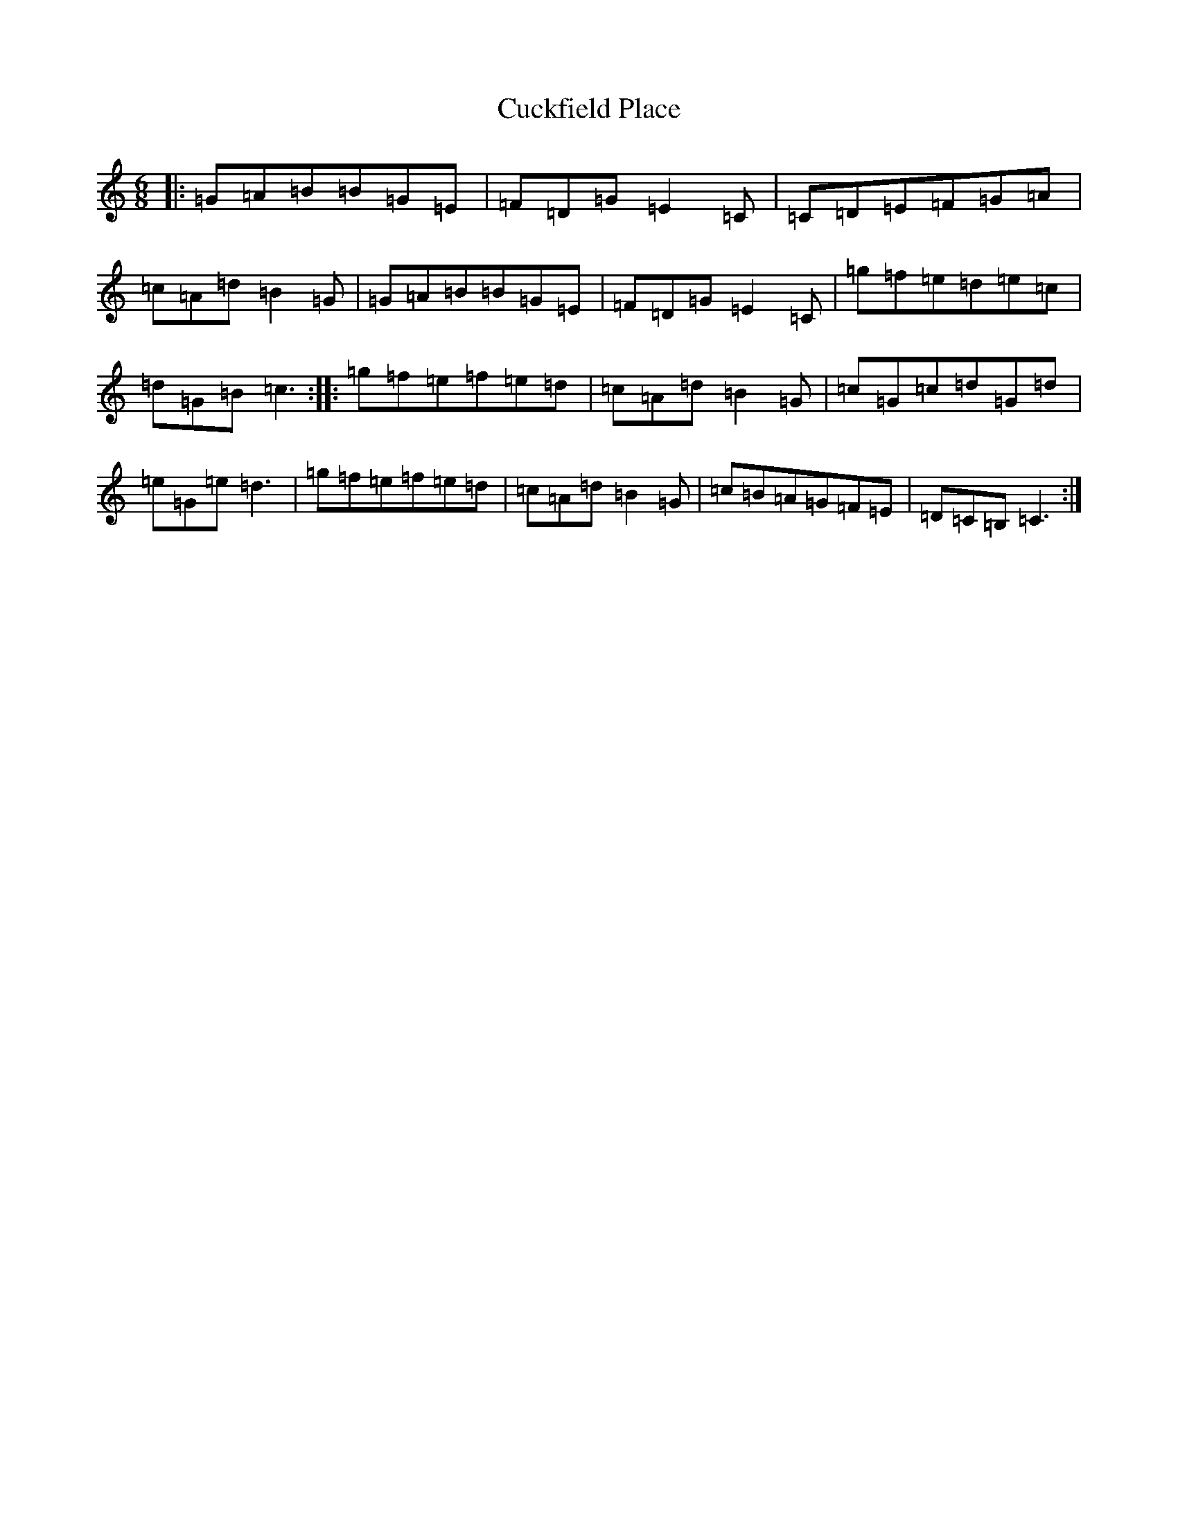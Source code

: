 X: 4502
T: Cuckfield Place
S: https://thesession.org/tunes/11263#setting11263
R: jig
M:6/8
L:1/8
K: C Major
|:=G=A=B=B=G=E|=F=D=G=E2=C|=C=D=E=F=G=A|=c=A=d=B2=G|=G=A=B=B=G=E|=F=D=G=E2=C|=g=f=e=d=e=c|=d=G=B=c3:||:=g=f=e=f=e=d|=c=A=d=B2=G|=c=G=c=d=G=d|=e=G=e=d3|=g=f=e=f=e=d|=c=A=d=B2=G|=c=B=A=G=F=E|=D=C=B,=C3:|